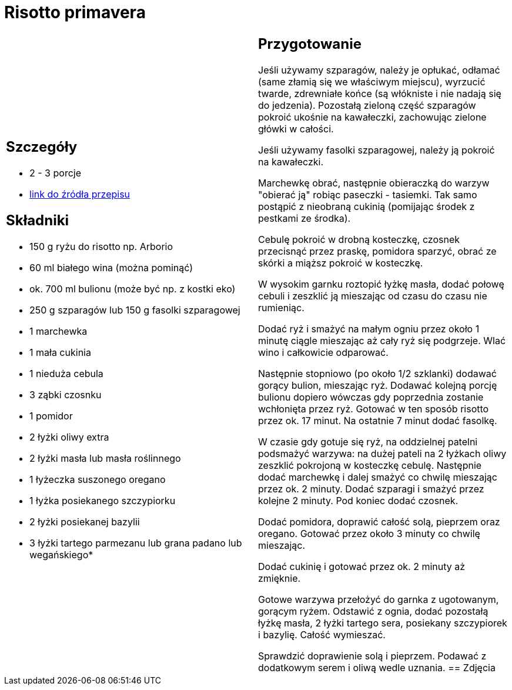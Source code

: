 = Risotto primavera

[cols=".<a,.<a"]
[frame=none]
[grid=none]
|===
|
== Szczegóły
* 2 - 3 porcje
* https://www.kwestiasmaku.com/przepis/risotto-primavera[link do źródła przepisu]

== Składniki
* 150 g ryżu do risotto np. Arborio
* 60 ml białego wina (można pominąć)
* ok. 700 ml bulionu (może być np. z kostki eko)
* 250 g szparagów lub 150 g fasolki szparagowej
* 1 marchewka
* 1 mała cukinia
* 1 nieduża cebula
* 3 ząbki czosnku
* 1 pomidor
* 2 łyżki oliwy extra
* 2 łyżki masła lub masła roślinnego
* 1 łyżeczka suszonego oregano
* 1 łyżka posiekanego szczypiorku
* 2 łyżki posiekanej bazylii
* 3 łyżki tartego parmezanu lub grana padano lub wegańskiego*
|
== Przygotowanie
Jeśli używamy szparagów, należy je opłukać, odłamać (same złamią się we właściwym miejscu), wyrzucić twarde, zdrewniałe końce (są włókniste i nie nadają się do jedzenia). Pozostałą zieloną część szparagów pokroić ukośnie na kawałeczki, zachowując zielone główki w całości.

Jeśli używamy fasolki szparagowej, należy ją pokroić na kawałeczki.

Marchewkę obrać, następnie obieraczką do warzyw "obierać ją" robiąc paseczki - tasiemki. Tak samo postąpić z nieobraną cukinią (pomijając środek z pestkami ze środka).

Cebulę pokroić w drobną kosteczkę, czosnek przecisnąć przez praskę, pomidora sparzyć, obrać ze skórki a miąższ pokroić w kosteczkę.

W wysokim garnku roztopić łyżkę masła, dodać połowę cebuli i zeszklić ją mieszając od czasu do czasu nie rumieniąc.

Dodać ryż i smażyć na małym ogniu przez około 1 minutę ciągle mieszając aż cały ryż się podgrzeje. Wlać wino i całkowicie odparować.

Następnie stopniowo (po około 1/2 szklanki) dodawać gorący bulion, mieszając ryż. Dodawać kolejną porcję bulionu dopiero wówczas gdy poprzednia zostanie wchłonięta przez ryż. Gotować w ten sposób risotto przez ok. 17 minut. Na ostatnie 7 minut dodać fasolkę.

W czasie gdy gotuje się ryż, na oddzielnej patelni podsmażyć warzywa: na dużej pateli na 2 łyżkach oliwy zeszklić pokrojoną w kosteczkę cebulę. Następnie dodać marchewkę i dalej smażyć co chwilę mieszając przez ok. 2 minuty. Dodać szparagi i smażyć przez kolejne 2 minuty. Pod koniec dodać czosnek.

Dodać pomidora, doprawić całość solą, pieprzem oraz oregano. Gotować przez około 3 minuty co chwilę mieszając.

Dodać cukinię i gotować przez ok. 2 minuty aż zmięknie.

Gotowe warzywa przełożyć do garnka z ugotowanym, gorącym ryżem. Odstawić z ognia, dodać pozostałą łyżkę masła, 2 łyżki tartego sera, posiekany szczypiorek i bazylię. Całość wymieszać.

Sprawdzić doprawienie solą i pieprzem. Podawać z dodatkowym serem i oliwą wedle uznania.
== Zdjęcia
|===
